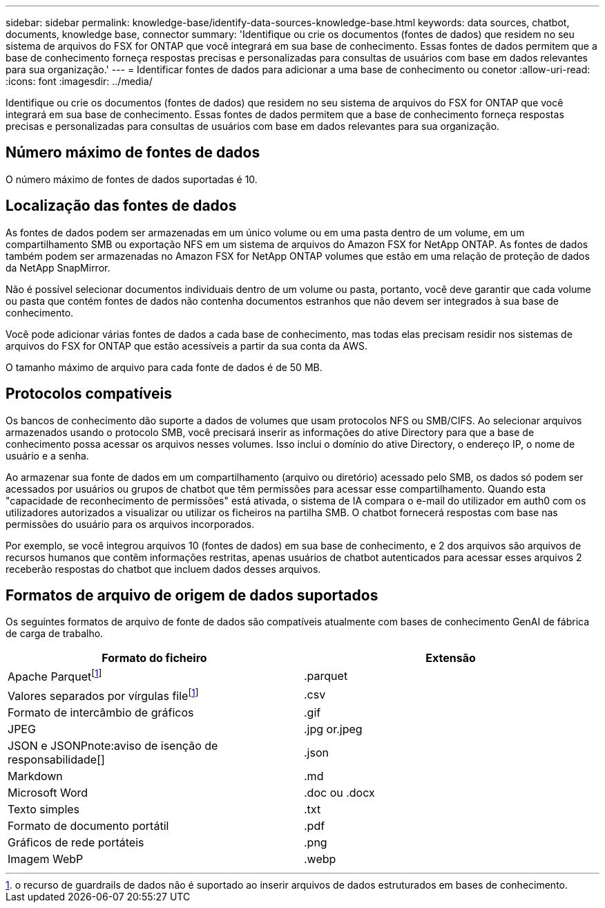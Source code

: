 ---
sidebar: sidebar 
permalink: knowledge-base/identify-data-sources-knowledge-base.html 
keywords: data sources, chatbot, documents, knowledge base, connector 
summary: 'Identifique ou crie os documentos (fontes de dados) que residem no seu sistema de arquivos do FSX for ONTAP que você integrará em sua base de conhecimento. Essas fontes de dados permitem que a base de conhecimento forneça respostas precisas e personalizadas para consultas de usuários com base em dados relevantes para sua organização.' 
---
= Identificar fontes de dados para adicionar a uma base de conhecimento ou conetor
:allow-uri-read: 
:icons: font
:imagesdir: ../media/


[role="lead"]
Identifique ou crie os documentos (fontes de dados) que residem no seu sistema de arquivos do FSX for ONTAP que você integrará em sua base de conhecimento. Essas fontes de dados permitem que a base de conhecimento forneça respostas precisas e personalizadas para consultas de usuários com base em dados relevantes para sua organização.



== Número máximo de fontes de dados

O número máximo de fontes de dados suportadas é 10.



== Localização das fontes de dados

As fontes de dados podem ser armazenadas em um único volume ou em uma pasta dentro de um volume, em um compartilhamento SMB ou exportação NFS em um sistema de arquivos do Amazon FSX for NetApp ONTAP. As fontes de dados também podem ser armazenadas no Amazon FSX for NetApp ONTAP volumes que estão em uma relação de proteção de dados da NetApp SnapMirror.

Não é possível selecionar documentos individuais dentro de um volume ou pasta, portanto, você deve garantir que cada volume ou pasta que contém fontes de dados não contenha documentos estranhos que não devem ser integrados à sua base de conhecimento.

Você pode adicionar várias fontes de dados a cada base de conhecimento, mas todas elas precisam residir nos sistemas de arquivos do FSX for ONTAP que estão acessíveis a partir da sua conta da AWS.

O tamanho máximo de arquivo para cada fonte de dados é de 50 MB.



== Protocolos compatíveis

Os bancos de conhecimento dão suporte a dados de volumes que usam protocolos NFS ou SMB/CIFS. Ao selecionar arquivos armazenados usando o protocolo SMB, você precisará inserir as informações do ative Directory para que a base de conhecimento possa acessar os arquivos nesses volumes. Isso inclui o domínio do ative Directory, o endereço IP, o nome de usuário e a senha.

Ao armazenar sua fonte de dados em um compartilhamento (arquivo ou diretório) acessado pelo SMB, os dados só podem ser acessados por usuários ou grupos de chatbot que têm permissões para acessar esse compartilhamento. Quando esta "capacidade de reconhecimento de permissões" está ativada, o sistema de IA compara o e-mail do utilizador em auth0 com os utilizadores autorizados a visualizar ou utilizar os ficheiros na partilha SMB. O chatbot fornecerá respostas com base nas permissões do usuário para os arquivos incorporados.

Por exemplo, se você integrou arquivos 10 (fontes de dados) em sua base de conhecimento, e 2 dos arquivos são arquivos de recursos humanos que contêm informações restritas, apenas usuários de chatbot autenticados para acessar esses arquivos 2 receberão respostas do chatbot que incluem dados desses arquivos.



== Formatos de arquivo de origem de dados suportados

Os seguintes formatos de arquivo de fonte de dados são compatíveis atualmente com bases de conhecimento GenAI de fábrica de carga de trabalho.

[cols="2*"]
|===
| Formato do ficheiro | Extensão 


| Apache Parquetfootnote:disclaimer[o recurso de guardrails de dados não é suportado ao inserir arquivos de dados estruturados em bases de conhecimento.] | .parquet 


| Valores separados por vírgulas filefootnote:disclaimer[] | .csv 


| Formato de intercâmbio de gráficos | .gif 


| JPEG | .jpg or.jpeg 


| JSON e JSONPnote:aviso de isenção de responsabilidade[] | .json 


| Markdown | .md 


| Microsoft Word | .doc ou .docx 


| Texto simples | .txt 


| Formato de documento portátil | .pdf 


| Gráficos de rede portáteis | .png 


| Imagem WebP | .webp 
|===
